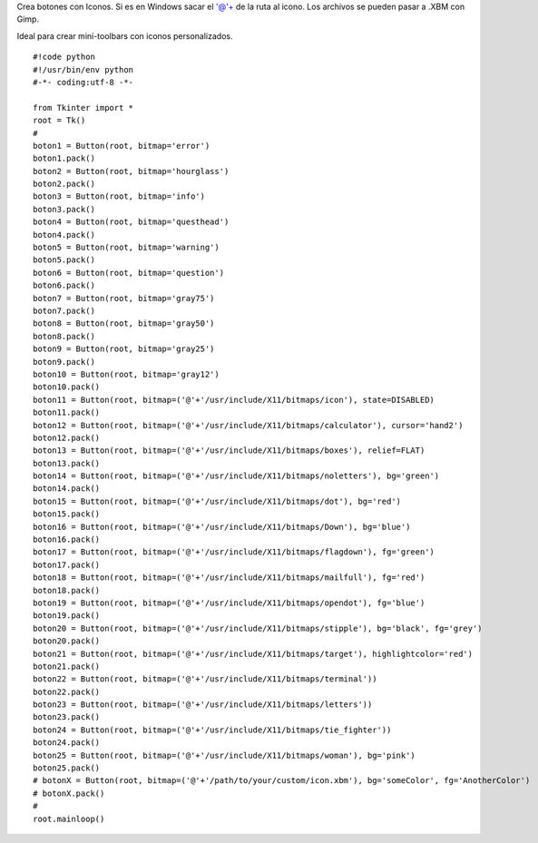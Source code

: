 .. title: tkButtonIcon


Crea botones con Iconos. Si es en Windows sacar el '@'+ de la ruta al icono. Los archivos se pueden pasar a .XBM con Gimp.

Ideal para crear mini-toolbars con iconos personalizados.

::

    #!code python
    #!/usr/bin/env python
    #-*- coding:utf-8 -*-

    from Tkinter import *
    root = Tk()
    #
    boton1 = Button(root, bitmap='error')
    boton1.pack()
    boton2 = Button(root, bitmap='hourglass')
    boton2.pack()
    boton3 = Button(root, bitmap='info')
    boton3.pack()
    boton4 = Button(root, bitmap='questhead')
    boton4.pack()
    boton5 = Button(root, bitmap='warning')
    boton5.pack()
    boton6 = Button(root, bitmap='question')
    boton6.pack()
    boton7 = Button(root, bitmap='gray75')
    boton7.pack()
    boton8 = Button(root, bitmap='gray50')
    boton8.pack()
    boton9 = Button(root, bitmap='gray25')
    boton9.pack()
    boton10 = Button(root, bitmap='gray12')
    boton10.pack()
    boton11 = Button(root, bitmap=('@'+'/usr/include/X11/bitmaps/icon'), state=DISABLED)
    boton11.pack()
    boton12 = Button(root, bitmap=('@'+'/usr/include/X11/bitmaps/calculator'), cursor='hand2')
    boton12.pack()
    boton13 = Button(root, bitmap=('@'+'/usr/include/X11/bitmaps/boxes'), relief=FLAT)
    boton13.pack()
    boton14 = Button(root, bitmap=('@'+'/usr/include/X11/bitmaps/noletters'), bg='green')
    boton14.pack()
    boton15 = Button(root, bitmap=('@'+'/usr/include/X11/bitmaps/dot'), bg='red')
    boton15.pack()
    boton16 = Button(root, bitmap=('@'+'/usr/include/X11/bitmaps/Down'), bg='blue')
    boton16.pack()
    boton17 = Button(root, bitmap=('@'+'/usr/include/X11/bitmaps/flagdown'), fg='green')
    boton17.pack()
    boton18 = Button(root, bitmap=('@'+'/usr/include/X11/bitmaps/mailfull'), fg='red')
    boton18.pack()
    boton19 = Button(root, bitmap=('@'+'/usr/include/X11/bitmaps/opendot'), fg='blue')
    boton19.pack()
    boton20 = Button(root, bitmap=('@'+'/usr/include/X11/bitmaps/stipple'), bg='black', fg='grey')
    boton20.pack()
    boton21 = Button(root, bitmap=('@'+'/usr/include/X11/bitmaps/target'), highlightcolor='red')
    boton21.pack()
    boton22 = Button(root, bitmap=('@'+'/usr/include/X11/bitmaps/terminal'))
    boton22.pack()
    boton23 = Button(root, bitmap=('@'+'/usr/include/X11/bitmaps/letters'))
    boton23.pack()
    boton24 = Button(root, bitmap=('@'+'/usr/include/X11/bitmaps/tie_fighter'))
    boton24.pack()
    boton25 = Button(root, bitmap=('@'+'/usr/include/X11/bitmaps/woman'), bg='pink')
    boton25.pack()
    # botonX = Button(root, bitmap=('@'+'/path/to/your/custom/icon.xbm'), bg='someColor', fg='AnotherColor')
    # botonX.pack()
    #
    root.mainloop()

